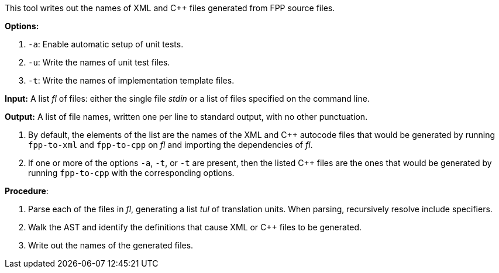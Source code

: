 This tool writes out the names of XML and C++ files generated
from FPP source files.

*Options:*

. `-a`: Enable automatic setup of unit tests.

. `-u`: Write the names of unit test files.

. `-t`: Write the names of implementation template files.

*Input:*  A list _fl_ of files: either the single file _stdin_ or a list of 
files specified on the command line.

*Output:* A list of file names, written one per line to standard output,
with no other punctuation.

. By default, the elements of the list are the names of the XML and C++ autocode files
that would be generated
by running `fpp-to-xml` and `fpp-to-cpp` on _fl_ and importing the dependencies
of _fl_.

. If one or more of the options `-a`, `-t`, or `-t` are present, then the listed C++ files
are the ones that would be generated
by running `fpp-to-cpp` with the corresponding options.

*Procedure*:

. Parse each of the files in _fl_, generating a list _tul_ of translation units.
When parsing, recursively resolve include specifiers.

. Walk the AST and identify the definitions that cause XML or C++ files to
be generated.

. Write out the names of the generated files.
